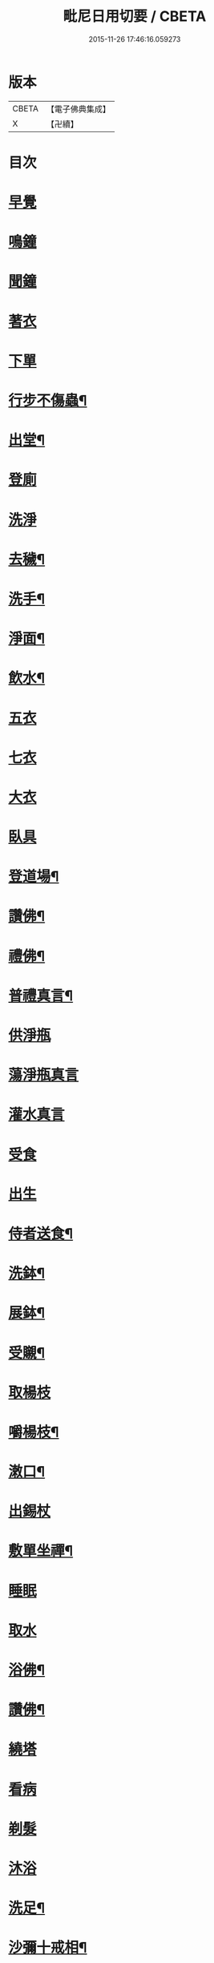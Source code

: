 #+TITLE: 毗尼日用切要 / CBETA
#+DATE: 2015-11-26 17:46:16.059273
* 版本
 |     CBETA|【電子佛典集成】|
 |         X|【卍續】    |

* 目次
* [[file:KR6k0224_001.txt::001-0157a3][早覺]]
* [[file:KR6k0224_001.txt::001-0157a5][鳴鐘]]
* [[file:KR6k0224_001.txt::001-0157a9][聞鐘]]
* [[file:KR6k0224_001.txt::001-0157a17][著衣]]
* [[file:KR6k0224_001.txt::001-0157a21][下單]]
* [[file:KR6k0224_001.txt::0157b5][行步不傷蟲¶]]
* [[file:KR6k0224_001.txt::0157b8][出堂¶]]
* [[file:KR6k0224_001.txt::0157b9][登廁]]
* [[file:KR6k0224_001.txt::0157b13][洗淨]]
* [[file:KR6k0224_001.txt::0157b17][去穢¶]]
* [[file:KR6k0224_001.txt::0157b20][洗手¶]]
* [[file:KR6k0224_001.txt::0157c4][淨面¶]]
* [[file:KR6k0224_001.txt::0157c7][飲水¶]]
* [[file:KR6k0224_001.txt::0157c10][五衣]]
* [[file:KR6k0224_001.txt::0157c15][七衣]]
* [[file:KR6k0224_001.txt::0157c20][大衣]]
* [[file:KR6k0224_001.txt::0158a18][臥具]]
* [[file:KR6k0224_001.txt::0158b5][登道場¶]]
* [[file:KR6k0224_001.txt::0158b8][讚佛¶]]
* [[file:KR6k0224_001.txt::0158b12][禮佛¶]]
* [[file:KR6k0224_001.txt::0158b15][普禮真言¶]]
* [[file:KR6k0224_001.txt::0158c2][供淨瓶]]
* [[file:KR6k0224_001.txt::0158c7][蕩淨瓶真言]]
* [[file:KR6k0224_001.txt::0158c10][灌水真言]]
* [[file:KR6k0224_001.txt::0158c18][受食]]
* [[file:KR6k0224_001.txt::0159a7][出生]]
* [[file:KR6k0224_001.txt::0159a21][侍者送食¶]]
* [[file:KR6k0224_001.txt::0159c2][洗鉢¶]]
* [[file:KR6k0224_001.txt::0159c6][展鉢¶]]
* [[file:KR6k0224_001.txt::0159c10][受䞋¶]]
* [[file:KR6k0224_001.txt::0159c11][取楊枝]]
* [[file:KR6k0224_001.txt::0159c18][嚼楊枝¶]]
* [[file:KR6k0224_001.txt::0159c24][潄口¶]]
* [[file:KR6k0224_001.txt::0160a3][出錫杖]]
* [[file:KR6k0224_001.txt::0160a10][敷單坐禪¶]]
* [[file:KR6k0224_001.txt::0160a13][睡眠]]
* [[file:KR6k0224_001.txt::0160a17][取水]]
* [[file:KR6k0224_001.txt::0160b6][浴佛¶]]
* [[file:KR6k0224_001.txt::0160b9][讚佛¶]]
* [[file:KR6k0224_001.txt::0160b11][繞塔]]
* [[file:KR6k0224_001.txt::0160b16][看病]]
* [[file:KR6k0224_001.txt::0160b21][剃髮]]
* [[file:KR6k0224_001.txt::0160c1][沐浴]]
* [[file:KR6k0224_001.txt::0160c8][洗足¶]]
* [[file:KR6k0224_001.txt::0160c11][沙彌十戒相¶]]
* [[file:KR6k0224_001.txt::0160c20][沙彌應具五德應知十數¶]]
* [[file:KR6k0224_001.txt::0161a3][沙彌尼十戒相]]
* [[file:KR6k0224_001.txt::0161a5][式叉摩那戒相¶]]
* [[file:KR6k0224_001.txt::0161a17][優婆塞戒相¶]]
* [[file:KR6k0224_001.txt::0161a22][八關齋法戒相¶]]
* 卷
** [[file:KR6k0224_001.txt][毗尼日用切要 1]]
